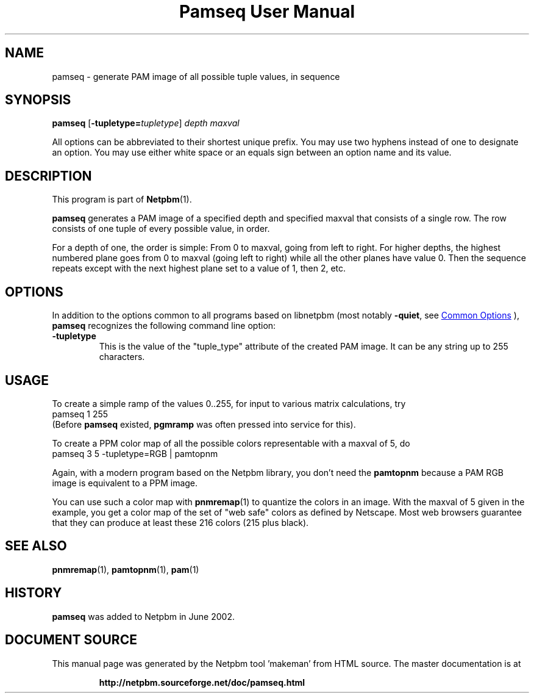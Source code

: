 \
.\" This man page was generated by the Netpbm tool 'makeman' from HTML source.
.\" Do not hand-hack it!  If you have bug fixes or improvements, please find
.\" the corresponding HTML page on the Netpbm website, generate a patch
.\" against that, and send it to the Netpbm maintainer.
.TH "Pamseq User Manual" 0 "08 May 2002" "netpbm documentation"


.SH NAME

pamseq - generate PAM image of all possible tuple values, in sequence

.UN synopsis
.SH SYNOPSIS

\fBpamseq\fP
[\fB-tupletype=\fP\fItupletype\fP]
\fIdepth\fP
\fImaxval\fP
.PP
All options can be abbreviated to their shortest unique prefix.  You
may use two hyphens instead of one to designate an option.  You may
use either white space or an equals sign between an option name and its
value.

.UN description
.SH DESCRIPTION
.PP
This program is part of
.BR "Netpbm" (1)\c
\&.
.PP
\fBpamseq\fP generates a PAM image of a specified depth and specified
maxval that consists of a single row.  The row consists of one tuple of
every possible value, in order.
.PP
For a depth of one, the order is simple: From 0 to maxval, going from
left to right.  For higher depths, the highest numbered plane goes from
0 to maxval (going left to right) while all the other planes have value 0.
Then the sequence repeats except with the next highest plane set to a value
of 1, then 2, etc.

.UN options
.SH OPTIONS
.PP
In addition to the options common to all programs based on libnetpbm
(most notably \fB-quiet\fP, see 
.UR index.html#commonoptions
 Common Options
.UE
\&), \fBpamseq\fP recognizes the following
command line option:


.TP
\fB-tupletype\fP
This is the value of the "tuple_type" attribute of the created PAM image.
It can be any string up to 255 characters.


.UN usage
.SH USAGE
.PP
To create a simple ramp of the values 0..255, for input to various matrix
calculations, try
.nf
\f(CW
  pamseq 1 255 
\fP
.fi
(Before \fBpamseq\fP existed, \fBpgmramp\fP was often pressed into service
for this).
.PP
To create a PPM color map of all the possible colors representable with a
maxval of 5, do
.nf
\f(CW
  pamseq 3 5 -tupletype=RGB | pamtopnm
\fP
.fi

Again, with a modern program based on the Netpbm library, you don't need
the \fBpamtopnm\fP because a PAM RGB image is equivalent to a PPM image.
.PP
You can use such a color map with
.BR "pnmremap" (1)\c
\& to quantize the colors in an
image.  With the maxval of 5 given in the example, you get a color map
of the set of "web safe" colors as defined by Netscape.  Most web
browsers guarantee that they can produce at least these 216 colors
(215 plus black).

.UN seealso
.SH SEE ALSO
.BR "pnmremap" (1)\c
\&,
.BR "pamtopnm" (1)\c
\&,
.BR "pam" (1)\c
\&

.UN history
.SH HISTORY

\fBpamseq\fP was added to Netpbm in June 2002.
.SH DOCUMENT SOURCE
This manual page was generated by the Netpbm tool 'makeman' from HTML
source.  The master documentation is at
.IP
.B http://netpbm.sourceforge.net/doc/pamseq.html
.PP